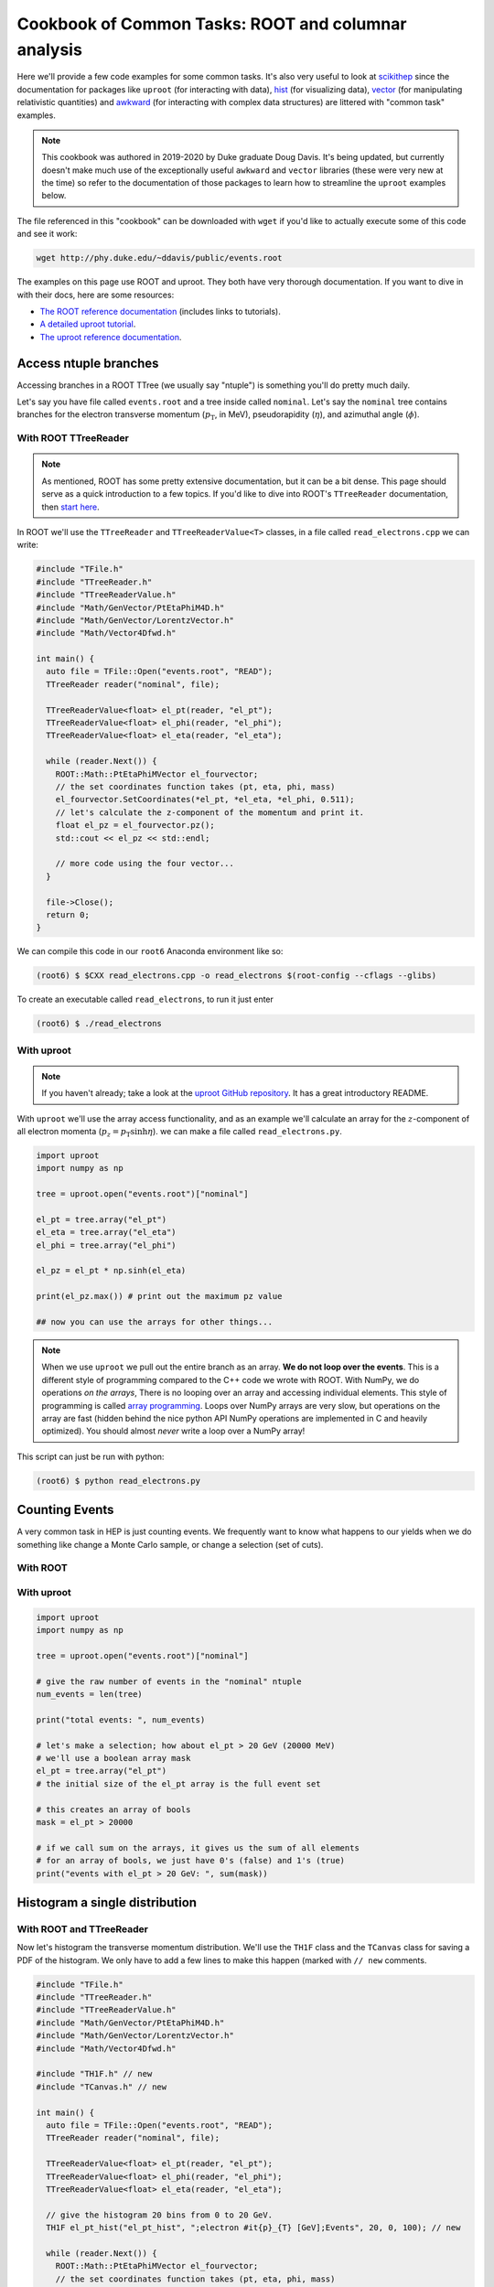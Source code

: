 Cookbook of Common Tasks: ROOT and columnar analysis
====================================================


Here we'll provide a few code examples for some common tasks. 
It's also very useful to look at `scikithep <https://scikit-hep.org>`_ since
the documentation for packages like ``uproot`` (for interacting with data),
`hist <https://hist.readthedocs.io/>`_ (for visualizing data), `vector <https://vector.readthedocs.io/>`_ (for manipulating relativistic quantities) and `awkward <https://awkward-array.org/>`_ (for interacting with complex data structures) are littered with "common task" examples.

.. note::

   This cookbook was authored in 2019-2020 by Duke graduate Doug
   Davis. It's being updated, but currently doesn't make much use of
   the exceptionally useful ``awkward`` and ``vector`` libraries
   (these were very new at the time) so refer to the documentation of
   those packages to learn how to streamline the ``uproot`` examples
   below.

The file referenced in this "cookbook" can be downloaded with ``wget`` if
you'd like to actually execute some of this code and see it work:

.. code-block::

   wget http://phy.duke.edu/~ddavis/public/events.root

The examples on this page use ROOT and uproot. They both have very
thorough documentation. If you want to dive in with their docs, here
are some resources:

- `The ROOT reference documentation
  <https://root.cern/doc/v620/index.html>`_ (includes links
  to tutorials).
- `A detailed uproot tutorial
  <https://github.com/scikit-hep/uproot/blob/master/binder/tutorial.ipynb>`_.
- `The uproot reference documentation
  <https://uproot.readthedocs.io/en/latest/>`_.

Access ntuple branches
----------------------

Accessing branches in a ROOT TTree (we usually say "ntuple") is
something you'll do pretty much daily.

Let's say you have file called ``events.root`` and a tree inside
called ``nominal``. Let's say the ``nominal`` tree contains branches
for the electron transverse momentum (:math:`p_\mathrm{T}`, in MeV),
pseudorapidity (:math:`\eta`), and azimuthal angle (:math:`\phi`).

With ROOT TTreeReader
^^^^^^^^^^^^^^^^^^^^^

.. note:: As mentioned, ROOT has some pretty extensive documentation,
          but it can be a bit dense. This page should serve as a quick
          introduction to a few topics. If you'd like to dive into
          ROOT's ``TTreeReader`` documentation, then `start here
          <https://root.cern.ch/doc/master/classTTreeReader.html>`_.

In ROOT we'll use the ``TTreeReader`` and ``TTreeReaderValue<T>``
classes, in a file called ``read_electrons.cpp`` we can write:

.. code-block:: cpp

    #include "TFile.h"
    #include "TTreeReader.h"
    #include "TTreeReaderValue.h"
    #include "Math/GenVector/PtEtaPhiM4D.h"
    #include "Math/GenVector/LorentzVector.h"
    #include "Math/Vector4Dfwd.h"

    int main() {
      auto file = TFile::Open("events.root", "READ");
      TTreeReader reader("nominal", file);

      TTreeReaderValue<float> el_pt(reader, "el_pt");
      TTreeReaderValue<float> el_phi(reader, "el_phi");
      TTreeReaderValue<float> el_eta(reader, "el_eta");

      while (reader.Next()) {
        ROOT::Math::PtEtaPhiMVector el_fourvector;
        // the set coordinates function takes (pt, eta, phi, mass)
        el_fourvector.SetCoordinates(*el_pt, *el_eta, *el_phi, 0.511);
        // let's calculate the z-component of the momentum and print it.
        float el_pz = el_fourvector.pz();
        std::cout << el_pz << std::endl;

        // more code using the four vector...
      }

      file->Close();
      return 0;
    }

We can compile this code in our ``root6`` Anaconda environment like so:

.. code-block::

   (root6) $ $CXX read_electrons.cpp -o read_electrons $(root-config --cflags --glibs)

To create an executable called ``read_electrons``, to run it just enter

.. code-block::

   (root6) $ ./read_electrons


With uproot
^^^^^^^^^^^

.. note:: If you haven't already; take a look at the `uproot GitHub
          repository <https://github.com/scikit-hep/uproot>`_. It has
          a great introductory README.

With ``uproot`` we'll use the array access functionality, and as an
example we'll calculate an array for the :math:`z`-component of all
electron momenta (:math:`p_z = p_\mathrm{T}\sinh\eta`). we can make a
file called ``read_electrons.py``.

.. code-block:: python

   import uproot
   import numpy as np

   tree = uproot.open("events.root")["nominal"]

   el_pt = tree.array("el_pt")
   el_eta = tree.array("el_eta")
   el_phi = tree.array("el_phi")

   el_pz = el_pt * np.sinh(el_eta)

   print(el_pz.max()) # print out the maximum pz value

   ## now you can use the arrays for other things...

.. note:: When we use ``uproot`` we pull out the entire branch as an
          array. **We do not loop over the events**. This is a
          different style of programming compared to the C++ code we
          wrote with ROOT. With NumPy, we do operations *on the
          arrays*, There is no looping over an array and accessing
          individual elements. This style of programming is called
          `array programming
          <https://en.wikipedia.org/wiki/Array_programming>`_. Loops
          over NumPy arrays are very slow, but operations on the array
          are fast (hidden behind the nice python API NumPy operations
          are implemented in C and heavily optimized). You should
          almost *never* write a loop over a NumPy array!

This script can just be run with python:

.. code-block::

   (root6) $ python read_electrons.py


Counting Events
---------------

A very common task in HEP is just counting events. We frequently want
to know what happens to our yields when we do something like change a
Monte Carlo sample, or change a selection (set of cuts).

With ROOT
^^^^^^^^^




With uproot
^^^^^^^^^^^

.. code-block:: python

   import uproot
   import numpy as np

   tree = uproot.open("events.root")["nominal"]

   # give the raw number of events in the "nominal" ntuple
   num_events = len(tree)

   print("total events: ", num_events)

   # let's make a selection; how about el_pt > 20 GeV (20000 MeV)
   # we'll use a boolean array mask
   el_pt = tree.array("el_pt")
   # the initial size of the el_pt array is the full event set

   # this creates an array of bools
   mask = el_pt > 20000

   # if we call sum on the arrays, it gives us the sum of all elements
   # for an array of bools, we just have 0's (false) and 1's (true)
   print("events with el_pt > 20 GeV: ", sum(mask))


Histogram a single distribution
-------------------------------

With ROOT and TTreeReader
^^^^^^^^^^^^^^^^^^^^^^^^^

Now let's histogram the transverse momentum distribution. We'll use
the ``TH1F`` class and the ``TCanvas`` class for saving a PDF of the
histogram. We only have to add a few lines to make this happen (marked
with ``// new`` comments.

.. code-block:: cpp

    #include "TFile.h"
    #include "TTreeReader.h"
    #include "TTreeReaderValue.h"
    #include "Math/GenVector/PtEtaPhiM4D.h"
    #include "Math/GenVector/LorentzVector.h"
    #include "Math/Vector4Dfwd.h"

    #include "TH1F.h" // new
    #include "TCanvas.h" // new

    int main() {
      auto file = TFile::Open("events.root", "READ");
      TTreeReader reader("nominal", file);

      TTreeReaderValue<float> el_pt(reader, "el_pt");
      TTreeReaderValue<float> el_phi(reader, "el_phi");
      TTreeReaderValue<float> el_eta(reader, "el_eta");

      // give the histogram 20 bins from 0 to 20 GeV.
      TH1F el_pt_hist("el_pt_hist", ";electron #it{p}_{T} [GeV];Events", 20, 0, 100); // new

      while (reader.Next()) {
        ROOT::Math::PtEtaPhiMVector el_fourvector;
        // the set coordinates function takes (pt, eta, phi, mass)
        el_fourvector.SetCoordinates(*el_pt, *el_eta, *el_phi, 0.511);
        // let's calculate the z-component of the momentum and print it.
        float el_pz = el_fourvector.pz();
        std::cout << el_pz << std::endl;

        el_pt_hist.Fill(*el_pt * 0.001); // new [we convert MeV to GeV, pt variable is in MeV]

        // more code using the four vector...
      }

      TCanvas c; // new
      el_pt_hist.Draw(); //  new
      c.SaveAs("pt_hist.pdf"); // new

      file->Close();
      return 0;
    }

Rerun the compilation step, run the executable again, and you'll have
a new file called ``pt_hist.pdf``, which includes the histogram we
created.

With uproot via matplotlib
^^^^^^^^^^^^^^^^^^^^^^^^^^

Now let's do the same this in ``uproot`` with ``matplotlib``. If you
don't have ``matplotlib`` installed in your ``root6`` Anaconda
environment, let's grab it:

.. code-block::

   (root6) $ conda install matplotlib -c conda-forge

Now let's see that histogram, update our ``read_electrons.py`` script to have:

.. code-block:: python

   import uproot
   import numpy as np
   import matplotlib # new
   matplotlib.use("pdf") # new
   import matplotlib.pyplot as plt # new

   tree = uproot.open("events.root")["nominal"]

   el_pt = tree.array("el_pt")
   el_eta = tree.array("el_eta")
   el_phi = tree.array("el_phi")

   el_pz = el_pt * np.sinh(el_eta)

   plt.hist(el_pt * 0.001, bins=20, range=(0, 100), histtype="step") # new, convert MeV to GeV
   plt.savefig("pt_hist_mpl.pdf") # new

   ## now you can use the arrays for other things...

Now if you run the script

.. code-block::

   (root6) $ python read_electrons.py

You'll see a new PDF ``pt_hist_mpl.pdf`` with the histogrammed data.

Histogram a single distribution with a cut
------------------------------------------

You'll find that we like to apply selections ("cuts") to various
datasets. Let's apply a cut and make our histograms again. Let's only
histogram electron transverse momentum if the electron pseudorapidity
satisfies a particular selection. I'll let you figure out what's going
on yourself by reading the code this time!

In our ROOT analysis
^^^^^^^^^^^^^^^^^^^^

.. code-block:: cpp

    #include "TFile.h"
    #include "TTreeReader.h"
    #include "TTreeReaderValue.h"
    #include "Math/GenVector/PtEtaPhiM4D.h"
    #include "Math/GenVector/LorentzVector.h"
    #include "Math/Vector4Dfwd.h"

    #include "TH1F.h"
    #include "TCanvas.h"

    #include <cmath> // new

    int main() {
      auto file = TFile::Open("events.root", "READ");
      TTreeReader reader("nominal", file);

      TTreeReaderValue<float> el_pt(reader, "el_pt");
      TTreeReaderValue<float> el_phi(reader, "el_phi");
      TTreeReaderValue<float> el_eta(reader, "el_eta");

      TH1F el_pt_hist("el_pt_hist", ";electron #it{p}_{T} [GeV];Events", 20, 0, 100);

      while (reader.Next()) {
        ROOT::Math::PtEtaPhiMVector el_fourvector;
        // the set coordinates function takes (pt, eta, phi, mass)
        el_fourvector.SetCoordinates(*el_pt, *el_eta, *el_phi, 0.511);
        // let's calculate the z-component of the momentum and print it.
        float el_pz = el_fourvector.pz();
        std::cout << el_pz << std::endl;

        if (std::abs(*el_eta) < 1.0) {
          el_pt_hist.Fill(*el_pt * 0.001);
        }

      }

      TCanvas c;
      el_pt_hist.Draw();
      c.SaveAs("pt_hist.pdf");

      file->Close();
      return 0;
    }

Re-compile and re-run to see the new histogram.

In our uproot analysis
^^^^^^^^^^^^^^^^^^^^^^

.. code-block:: python

   import uproot
   import numpy as np
   import matplotlib
   matplotlib.use("pdf")
   import matplotlib.pyplot as plt

   tree = uproot.open("events.root")["nominal"]

   el_pt = tree.array("el_pt")
   el_eta = tree.array("el_eta")
   el_phi = tree.array("el_phi")

   el_pz = el_pt * np.sinh(el_eta)

   el_pt_selected = el_pt[np.abs(el_eta) < 1.0]

   plt.hist(el_pt_selected * 0.001, bins=20, range=(0, 100), histtype="step")
   plt.savefig("pt_hist_mpl.pdf")

Re-run the script to see the new histogram.

Overlaying (Plotting Multiple) Histograms
-----------------------------------------

Comparing distributions is very useful in many studies. Let's see how
we can plot two histograms at the same time. We'll also include a
legend to make the plot easier to read.

We're going to add two new histograms:

- histogram the :math:`p_\mathrm{T}` for :math:`|\eta| < 1.5`
- histogram the :math:`p_\mathrm{T}` for :math:`|\eta| > 1.5`


With ROOT
^^^^^^^^^

.. code-block:: cpp

   #include "TFile.h"
   #include "TTreeReader.h"
   #include "TTreeReaderValue.h"
   #include "Math/GenVector/PtEtaPhiM4D.h"
   #include "Math/GenVector/LorentzVector.h"
   #include "Math/Vector4Dfwd.h"

   #include "TH1F.h"
   #include "TCanvas.h"
   #include "TLegend.h" // new
   #include "TStyle.h"  // new

   #include <cmath>

   int main() {
     auto file = TFile::Open("events.root", "READ");
     TTreeReader reader("nominal", file);

     TTreeReaderValue<float> el_pt(reader, "el_pt");
     TTreeReaderValue<float> el_phi(reader, "el_phi");
     TTreeReaderValue<float> el_eta(reader, "el_eta");

     TH1F el_pt_hist("el_pt_hist", ";electron #it{p}_{T} [GeV];Events", 20, 0, 100);

     // new histograms
     TH1F el_pt_hist_lowEta("el_pt_hist_lowEta", ";electron #it{p}_{T} [GeV];Events", 20, 0, 100);
     TH1F el_pt_hist_hiEta("el_pt_hist_hiEta", ";electron #it{p}_{T} [GeV];Events", 20, 0, 100);
     // change the line colors
     el_pt_hist_lowEta.SetLineColor(kRed);
     el_pt_hist_hiEta.SetLineColor(kBlack);

     while (reader.Next()) {
       ROOT::Math::PtEtaPhiMVector el_fourvector;
       // the set coordinates function takes (pt, eta, phi, mass)
       el_fourvector.SetCoordinates(*el_pt, *el_eta, *el_phi, 0.511);
       // let's calculate the z-component of the momentum and print it.
       float el_pz = el_fourvector.pz();
       std::cout << el_pz << std::endl;

       // always plot pt
       el_pt_hist.Fill(*el_pt * 0.001);

       if (std::abs(*el_eta) < 1.5) {
         el_pt_hist_lowEta.Fill(*el_pt * 0.001);
       }
       else {
         el_pt_hist_hiEta.Fill(*el_pt * 0.001);
       }
     }

     TCanvas c1;
     el_pt_hist.Draw();
     c1.SaveAs("pt_hist.pdf");

     // turn off the stat box by default
     gStyle->SetOptStat(0);
     // now draw two histograms together; notice we use the "same" argument
     TCanvas c2;
     el_pt_hist_lowEta.Draw();
     el_pt_hist_hiEta.Draw("same");

     // now we make a legend. see ROOT documentation for API reference;
     // the numbers are associated with the size and location of the
     // legned on the canvas
     TLegend legend(0.6, 0.7, 0.88, 0.9);
     legend.AddEntry(&el_pt_hist_lowEta, "low eta");
     legend.AddEntry(&el_pt_hist_hiEta, "hi eta");
     legend.Draw("same");

     c2.SaveAs("pt_hist_overlay.pdf");

     file->Close();
     return 0;
   }

With uproot
^^^^^^^^^^^

.. code-block:: python

   import uproot
   import numpy as np
   import matplotlib
   matplotlib.use("pdf")
   import matplotlib.pyplot as plt

   tree = uproot.open("events.root")["nominal"]

   el_pt = tree.array("el_pt")
   el_eta = tree.array("el_eta")
   el_phi = tree.array("el_phi")

   el_pz = el_pt * np.sinh(el_eta)
   # lets plot el_pt using matplotlib's figure
   fig, ax = plt.subplots()
   ax.hist(el_pz * 0.001, bins=20, range=(0, 100), histtype="step")
   ax.set_xlabel(r"Electron $p_z$ [GeV]")
   fig.savefig("pz_hist_from_mpl.pdf")

   # now lets plot pt based on our eta selections
   fig, ax = plt.subplots()
   ax.hist(el_pt[np.abs(el_eta) < 1.5] * 0.001, bins=20, range=(0, 100), histtype="step", label=r"$|\eta| < 1.5$")
   ax.hist(el_pt[np.abs(el_eta) > 1.5] * 0.001, bins=20, range=(0, 100), histtype="step", label=r"$|\eta| > 1.5$")
   ax.set_xlabel(r"Electron $p_\mathrm{T}$ [GeV]")
   ax.legend(loc="best")
   fig.savefig("pt_in_eta_regions.pdf")


.. _col-ana:

Columnar Analysis
-----------------

So far we've looked at how to analyze ROOT ntuples with ROOT's builtin
``TTreeReader`` and also with the ``uproot`` python library to
interface with NumPy. With ROOT's ``TTreeReader``, we were doing
classic serial programming, performing the same logic but in a hand
written loop. With ``uproot`` and NumPy we switched over to using
array programming, where we don't write loops; we write instructions
to be executed over the array (behind the scenes highly optimized C
code is actually executing a loop over the data structures, with
multiple operations being executed simultaneously; this is what makes
array programming so powerful).

Another programming paradigm for analyzing data in the form of a ROOT
ntuple (which essentially a set of columns), can be called "columnar
analysis". There are a number of software packages which implement a
so-called "data frame": a structured set of columnar data where the
operations have been optimized for the structure. This is quite
similar to NumPy, but on steroids in terms of the higher level
functionality.

With ROOT's RDataFrame
^^^^^^^^^^^^^^^^^^^^^^

ROOT uses the ``RDataFrame`` class. The documentation can be `found
here
<https://root.cern/doc/v620/classROOT_1_1RDataFrame.html>`_. You'll
notice they compare to ``TTreeReader`` usage, which you should now be
familiar with.

With a pandas DataFrame
^^^^^^^^^^^^^^^^^^^^^^^

In the Scientific Python (SciPy) ecosystem (SciPy is used to describe
an `ecosystem <https://www.scipy.org/>`_ and a `library
<https://scipy.org/scipylib/index.html>`_) the core library for
dataframes is called ``pandas``. For a simple introduction checkout
`this YouTube video
<https://www.youtube.com/watch?v=3qDhDXNRgHE>`_. ``uproot`` has some
nice functionality to go straight from a ROOT file to a ``pandas``
dataframe: `see here
<https://github.com/scikit-hep/uproot#connectors-to-other-packages>`_.

